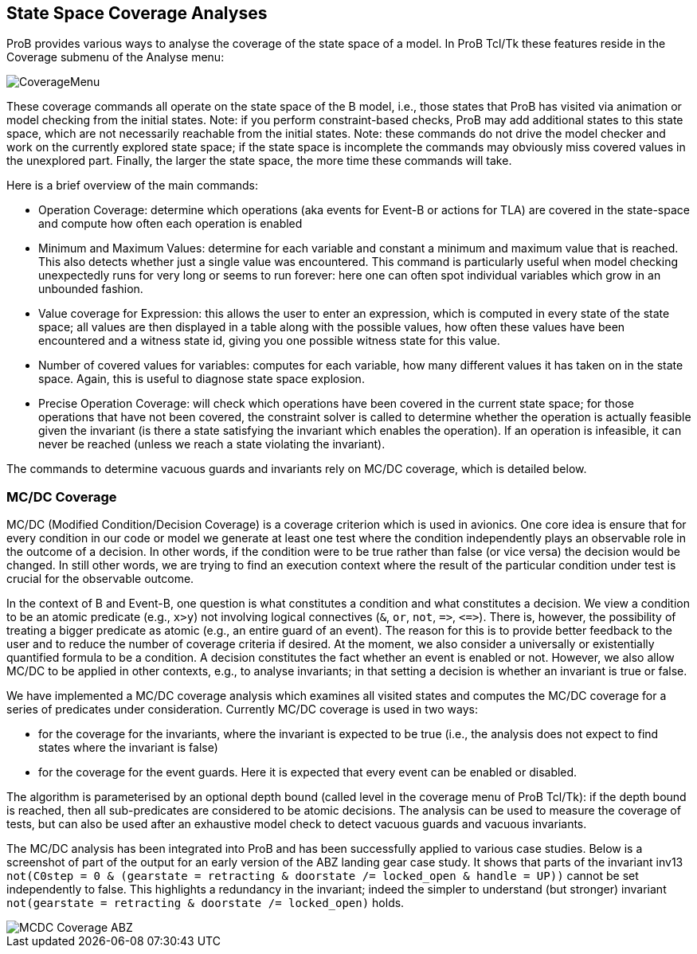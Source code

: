 [[state-space-coverage-analyses]]
== State Space Coverage Analyses

ProB provides various ways to analyse the coverage of the state space of
a model. In ProB Tcl/Tk these features reside in the Coverage submenu of
the Analyse menu:

image::CoverageMenu.png[]

These coverage commands all operate on the state space of the B model,
i.e., those states that ProB has visited via animation or model checking
from the initial states. Note: if you perform constraint-based checks,
ProB may add additional states to this state space, which are not
necessarily reachable from the initial states. Note: these commands do
not drive the model checker and work on the currently explored state
space; if the state space is incomplete the commands may obviously miss
covered values in the unexplored part. Finally, the larger the state
space, the more time these commands will take.

Here is a brief overview of the main commands:

* Operation Coverage: determine which operations (aka events for Event-B
or actions for TLA) are covered in the state-space and compute how often
each operation is enabled
* Minimum and Maximum Values: determine for each variable and constant a
minimum and maximum value that is reached. This also detects whether
just a single value was encountered. This command is particularly useful
when model checking unexpectedly runs for very long or seems to run
forever: here one can often spot individual variables which grow in an
unbounded fashion.
* Value coverage for Expression: this allows the user to enter an
expression, which is computed in every state of the state space; all
values are then displayed in a table along with the possible values, how
often these values have been encountered and a witness state id, giving
you one possible witness state for this value.
* Number of covered values for variables: computes for each variable,
how many different values it has taken on in the state space. Again,
this is useful to diagnose state space explosion.
* Precise Operation Coverage: will check which operations have been
covered in the current state space; for those operations that have not
been covered, the constraint solver is called to determine whether the
operation is actually feasible given the invariant (is there a state
satisfying the invariant which enables the operation). If an operation
is infeasible, it can never be reached (unless we reach a state
violating the invariant).

The commands to determine vacuous guards and invariants rely on MC/DC
coverage, which is detailed below.

[[mcdc-coverage]]
=== MC/DC Coverage

MC/DC (Modified Condition/Decision Coverage) is a coverage criterion
which is used in avionics. One core idea is ensure that for every
condition in our code or model we generate at least one test where the
condition independently plays an observable role in the outcome of a
decision. In other words, if the condition were to be true rather than
false (or vice versa) the decision would be changed. In still other
words, we are trying to find an execution context where the result of
the particular condition under test is crucial for the observable
outcome.

In the context of B and Event-B, one question is what constitutes a
condition and what constitutes a decision. We view a condition to be an
atomic predicate (e.g., `x>y`) not involving logical connectives (`&`,
`or`, `not`, `\=>`, `\<\=>`). There is, however, the possibility of treating a
bigger predicate as atomic (e.g., an entire guard of an event). The
reason for this is to provide better feedback to the user and to reduce
the number of coverage criteria if desired. At the moment, we also
consider a universally or existentially quantified formula to be a
condition. A decision constitutes the fact whether an event is enabled
or not. However, we also allow MC/DC to be applied in other contexts,
e.g., to analyse invariants; in that setting a decision is whether an
invariant is true or false.

We have implemented a MC/DC coverage analysis which examines all visited
states and computes the MC/DC coverage for a series of predicates under
consideration. Currently MC/DC coverage is used in two ways:

* for the coverage for the invariants, where the invariant is expected
to be true (i.e., the analysis does not expect to find states where the
invariant is false)
* for the coverage for the event guards. Here it is expected that every
event can be enabled or disabled.

The algorithm is parameterised by an optional depth bound (called level
in the coverage menu of ProB Tcl/Tk): if the depth bound is reached,
then all sub-predicates are considered to be atomic decisions. The
analysis can be used to measure the coverage of tests, but can also be
used after an exhaustive model check to detect vacuous guards and
vacuous invariants.

The MC/DC analysis has been integrated into ProB and has been
successfully applied to various case studies. Below is a screenshot of
part of the output for an early version of the ABZ landing gear case
study. It shows that parts of the invariant inv13
`not(C0step = 0 & (gearstate = retracting & doorstate /= locked_open & handle = UP))`
cannot be set independently to false. This highlights a redundancy in
the invariant; indeed the simpler to understand (but stronger) invariant
`not(gearstate = retracting & doorstate /= locked_open)` holds.

image::MCDC_Coverage_ABZ.png[]
